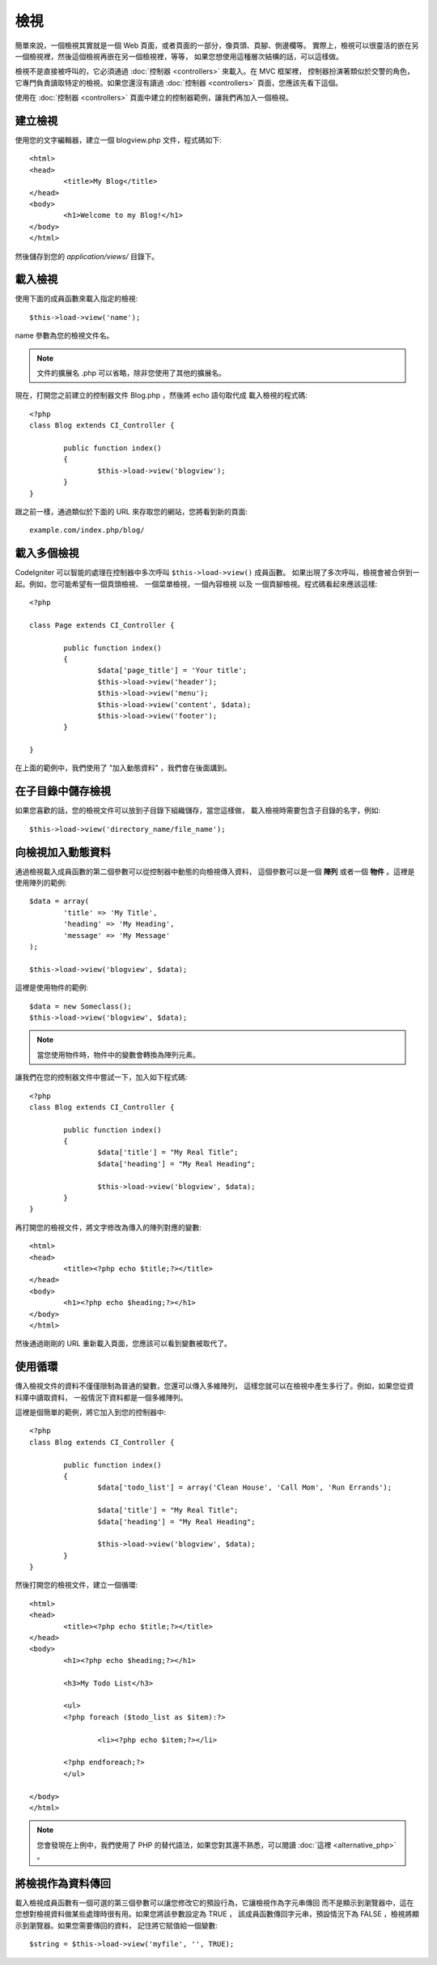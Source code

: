 #####
檢視
#####

簡單來說，一個檢視其實就是一個 Web 頁面，或者頁面的一部分，像頁頭、頁腳、側邊欄等。
實際上，檢視可以很靈活的嵌在另一個檢視裡，然後這個檢視再嵌在另一個檢視裡，等等，
如果您想使用這種層次結構的話，可以這樣做。

檢視不是直接被呼叫的，它必須通過 :doc:`控制器 <controllers>` 來載入。在 MVC 框架裡，
控制器扮演著類似於交警的角色，它專門負責讀取特定的檢視。如果您還沒有讀過
:doc:`控制器 <controllers>` 頁面，您應該先看下這個。

使用在 :doc:`控制器 <controllers>` 頁面中建立的控制器範例，讓我們再加入一個檢視。

建立檢視
===============

使用您的文字編輯器，建立一個 blogview.php 文件，程式碼如下::

	<html>
	<head>
		<title>My Blog</title>
	</head>
	<body>
		<h1>Welcome to my Blog!</h1>
	</body>
	</html>
	
然後儲存到您的 *application/views/* 目錄下。

載入檢視
==============

使用下面的成員函數來載入指定的檢視::

	$this->load->view('name');

name 參數為您的檢視文件名。

.. note:: 文件的擴展名 .php 可以省略，除非您使用了其他的擴展名。

現在，打開您之前建立的控制器文件 Blog.php ，然後將 echo 語句取代成
載入檢視的程式碼::

	<?php
	class Blog extends CI_Controller {

		public function index()
		{
			$this->load->view('blogview');
		}
	}

跟之前一樣，通過類似於下面的 URL 來存取您的網站，您將看到新的頁面::

	example.com/index.php/blog/

載入多個檢視
======================

CodeIgniter 可以智能的處理在控制器中多次呼叫 ``$this->load->view()`` 成員函數。
如果出現了多次呼叫，檢視會被合併到一起。例如，您可能希望有一個頁頭檢視、
一個菜單檢視，一個內容檢視 以及 一個頁腳檢視。程式碼看起來應該這樣::

	<?php

	class Page extends CI_Controller {

		public function index()
		{
			$data['page_title'] = 'Your title';
			$this->load->view('header');
			$this->load->view('menu');
			$this->load->view('content', $data);
			$this->load->view('footer');
		}

	}

在上面的範例中，我們使用了 "加入動態資料" ，我們會在後面講到。

在子目錄中儲存檢視
====================================

如果您喜歡的話，您的檢視文件可以放到子目錄下組織儲存，當您這樣做，
載入檢視時需要包含子目錄的名字，例如::

	$this->load->view('directory_name/file_name');

向檢視加入動態資料
===============================

通過檢視載入成員函數的第二個參數可以從控制器中動態的向檢視傳入資料，
這個參數可以是一個 **陣列** 或者一個 **物件** 。這裡是使用陣列的範例::

	$data = array(
		'title' => 'My Title',
		'heading' => 'My Heading',
		'message' => 'My Message'
	);

	$this->load->view('blogview', $data);

這裡是使用物件的範例::

	$data = new Someclass();
	$this->load->view('blogview', $data);

.. note:: 當您使用物件時，物件中的變數會轉換為陣列元素。

讓我們在您的控制器文件中嘗試一下，加入如下程式碼::

	<?php
	class Blog extends CI_Controller {

		public function index()
		{
			$data['title'] = "My Real Title";
			$data['heading'] = "My Real Heading";

			$this->load->view('blogview', $data);
		}
	}

再打開您的檢視文件，將文字修改為傳入的陣列對應的變數::

	<html>
	<head>
		<title><?php echo $title;?></title>
	</head>
	<body>
		<h1><?php echo $heading;?></h1>
	</body>
	</html>

然後通過剛剛的 URL 重新載入頁面，您應該可以看到變數被取代了。

使用循環
==============

傳入檢視文件的資料不僅僅限制為普通的變數，您還可以傳入多維陣列，
這樣您就可以在檢視中產生多行了。例如，如果您從資料庫中讀取資料，
一般情況下資料都是一個多維陣列。

這裡是個簡單的範例，將它加入到您的控制器中::

	<?php
	class Blog extends CI_Controller {

		public function index()
		{
			$data['todo_list'] = array('Clean House', 'Call Mom', 'Run Errands');

			$data['title'] = "My Real Title";
			$data['heading'] = "My Real Heading";

			$this->load->view('blogview', $data);
		}
	}

然後打開您的檢視文件，建立一個循環::

	<html>
	<head>
		<title><?php echo $title;?></title>
	</head>
	<body>
		<h1><?php echo $heading;?></h1>
	
		<h3>My Todo List</h3>

		<ul>
		<?php foreach ($todo_list as $item):?>
	
			<li><?php echo $item;?></li>
	
		<?php endforeach;?>
		</ul>

	</body>
	</html>

.. note:: 您會發現在上例中，我們使用了 PHP 的替代語法，如果您對其還不熟悉，可以閱讀
	:doc:`這裡 <alternative_php>` 。

將檢視作為資料傳回
=======================

載入檢視成員函數有一個可選的第三個參數可以讓您修改它的預設行為，它讓檢視作為字元串傳回
而不是顯示到瀏覽器中，這在您想對檢視資料做某些處理時很有用。如果您將該參數設定為 TRUE ，
該成員函數傳回字元串，預設情況下為 FALSE ，檢視將顯示到瀏覽器。如果您需要傳回的資料，
記住將它賦值給一個變數::

	$string = $this->load->view('myfile', '', TRUE);